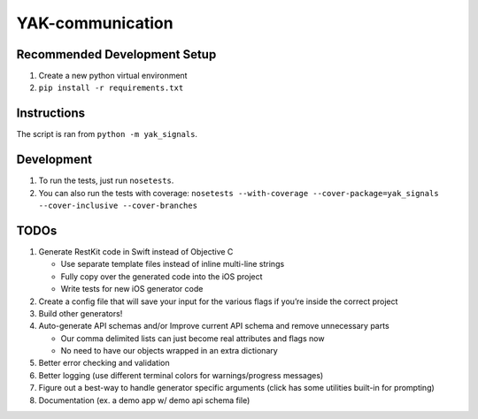 YAK-communication
=================

|Codeship Status for yeti/YAK-communication| |Coverage Status|

Recommended Development Setup
-----------------------------

1. Create a new python virtual environment
2. ``pip install -r requirements.txt``

Instructions
------------

The script is ran from ``python -m yak_signals``.

Development
-----------

1. To run the tests, just run ``nosetests``.
2. You can also run the tests with coverage:
   ``nosetests --with-coverage --cover-package=yak_signals --cover-inclusive --cover-branches``

TODOs
-----

1. Generate RestKit code in Swift instead of Objective C

   -  Use separate template files instead of inline multi-line strings
   -  Fully copy over the generated code into the iOS project
   -  Write tests for new iOS generator code

2. Create a config file that will save your input for the various flags
   if you’re inside the correct project
3. Build other generators!
4. Auto-generate API schemas and/or Improve current API schema and
   remove unnecessary parts

   -  Our comma delimited lists can just become real attributes and
      flags now
   -  No need to have our objects wrapped in an extra dictionary

5. Better error checking and validation
6. Better logging (use different terminal colors for warnings/progress
   messages)
7. Figure out a best-way to handle generator specific arguments (click
   has some utilities built-in for prompting)
8. Documentation (ex. a demo app w/ demo api schema file)

.. |Codeship Status for yeti/YAK-communication| image:: https://codeship.com/projects/d2fa74a0-01ab-0133-75b8-2226f6cba81b/status?branch=master
   :target: https://codeship.com/projects/88715
.. |Coverage Status| image:: https://coveralls.io/repos/yeti/YAK-communication/badge.svg?branch=HEAD&t=YrPM9o
   :target: https://coveralls.io/r/yeti/YAK-communication?branch=HEAD